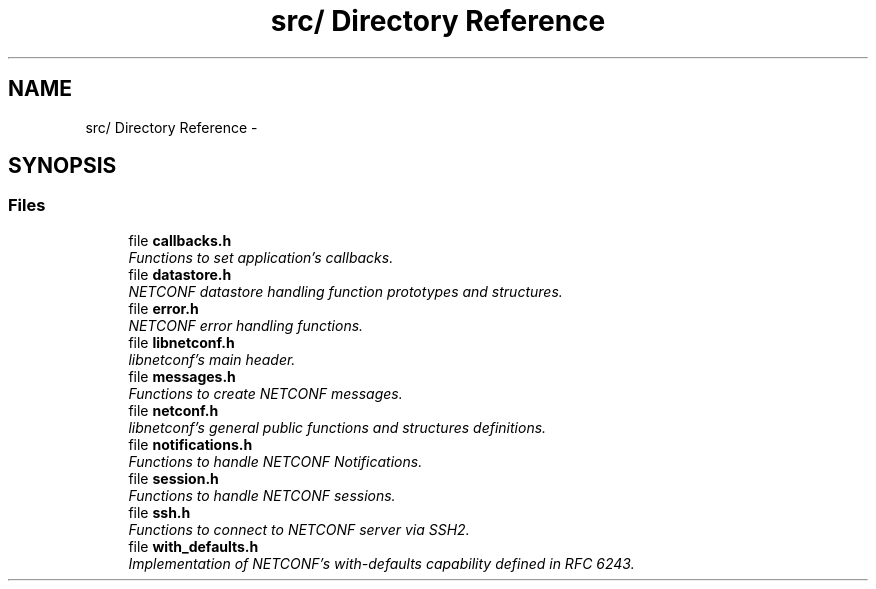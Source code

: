 .TH "src/ Directory Reference" 3 "Mon Dec 10 2012" "Version 0.2.2" "libnetconf" \" -*- nroff -*-
.ad l
.nh
.SH NAME
src/ Directory Reference \- 
.SH SYNOPSIS
.br
.PP
.SS "Files"

.in +1c
.ti -1c
.RI "file \fBcallbacks\&.h\fP"
.br
.RI "\fIFunctions to set application's callbacks\&. \fP"
.ti -1c
.RI "file \fBdatastore\&.h\fP"
.br
.RI "\fINETCONF datastore handling function prototypes and structures\&. \fP"
.ti -1c
.RI "file \fBerror\&.h\fP"
.br
.RI "\fINETCONF error handling functions\&. \fP"
.ti -1c
.RI "file \fBlibnetconf\&.h\fP"
.br
.RI "\fIlibnetconf's main header\&. \fP"
.ti -1c
.RI "file \fBmessages\&.h\fP"
.br
.RI "\fIFunctions to create NETCONF messages\&. \fP"
.ti -1c
.RI "file \fBnetconf\&.h\fP"
.br
.RI "\fIlibnetconf's general public functions and structures definitions\&. \fP"
.ti -1c
.RI "file \fBnotifications\&.h\fP"
.br
.RI "\fIFunctions to handle NETCONF Notifications\&. \fP"
.ti -1c
.RI "file \fBsession\&.h\fP"
.br
.RI "\fIFunctions to handle NETCONF sessions\&. \fP"
.ti -1c
.RI "file \fBssh\&.h\fP"
.br
.RI "\fIFunctions to connect to NETCONF server via SSH2\&. \fP"
.ti -1c
.RI "file \fBwith_defaults\&.h\fP"
.br
.RI "\fIImplementation of NETCONF's with-defaults capability defined in RFC 6243\&. \fP"
.in -1c
